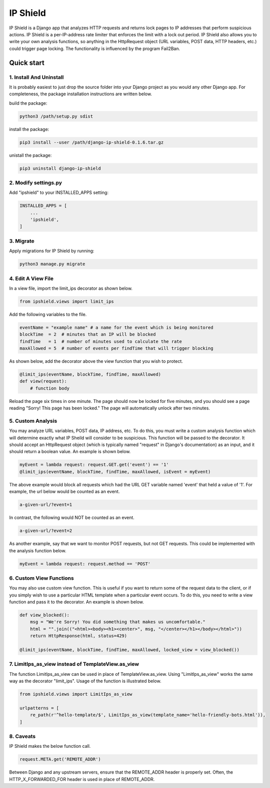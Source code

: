=========
IP Shield
=========

IP Shield is a Django app that analyzes HTTP requests and returns lock pages to IP addresses that perform suspicious actions. IP Shield is a per-IP-address rate limiter that enforces the limit with a lock out period. IP Shield also allows you to write your own analysis functions, so anything in the HttpRequest object (URL variables, POST data, HTTP headers, etc.) could trigger page locking. The functionality is influenced by the program Fail2Ban.


Quick start
===========


1. Install And Uninstall
------------------------
It is probably easiest to just drop the source folder into your Django project as you would any other Django app. For completeness, the package installation instructions are written below.

build the package:

.. code-block:: sh

    python3 /path/setup.py sdist

install the package:

.. code-block:: sh

    pip3 install --user /path/django-ip-shield-0.1.6.tar.gz

unistall the package:

.. code-block:: sh

    pip3 uninstall django-ip-shield


2. Modify settings.py
---------------------
Add "ipshield" to your INSTALLED_APPS setting:

.. code-block:: python

    INSTALLED_APPS = [
        ...
        'ipshield',
    ]


3. Migrate
----------

Apply migrations for IP Shield by running:

.. code-block:: sh

    python3 manage.py migrate


4. Edit A View File
-------------------
In a view file, import the limit_ips decorator as shown below.

.. code-block:: python

    from ipshield.views import limit_ips

Add the following variables to the file.

.. code-block:: python

    eventName = "example name" # a name for the event which is being monitored
    blockTime  = 2  # minutes that an IP will be blocked
    findTime   = 1  # number of minutes used to calculate the rate
    maxAllowed = 5  # number of events per findTime that will trigger blocking

As shown below, add the decorator above the view function that you wish to protect.

.. code-block:: python

    @limit_ips(eventName, blockTime, findTime, maxAllowed)
    def view(request):
        # function body

Reload the page six times in one minute. The page should now be locked for five minutes, and you should see a page reading "Sorry! This page has been locked." The page will automatically unlock after two minutes.


5. Custom Analysis
-------------------------
You may analyze URL variables, POST data, IP address, etc. To do this, you must write a custom analysis function which will determine exactly what IP Sheild will consider to be suspicious. This function will be passed to the decorator. It should accept an HttpRequest object (which is typically named "request" in Django's documentation) as an input, and it should return a boolean value. An example is shown below.

.. code-block:: python

    myEvent = lambda request: request.GET.get('event') == '1'
    @limit_ips(eventName, blockTime, findTime, maxAllowed, isEvent = myEvent)

The above example would block all requests which had the URL GET variable named 'event' that held a value of '1'. For example, the url below would be counted as an event.

.. code-block:: sh

    a-given-url/?event=1

In contrast, the following would NOT be counted as an event.

.. code-block:: sh

    a-given-url/?event=2


As another example, say that we want to monitor POST requests, but not GET requests. This could be implemented with the analysis function below.

.. code-block:: python

    myEvent = lambda request: request.method == 'POST'


6. Custom View Functions
-------------------------
You may also use custom view function. This is useful if you want to return some of the request data to the client, or if you simply wish to use a particular HTML template when a particular event occurs. To do this, you need to write a view function and pass it to the decorator. An example is shown below.

.. code-block:: python

    def view_blocked():
        msg = "We're Sorry! You did something that makes us uncomfortable."
        html = "".join(("<html><body><h1><center>", msg, "</center></h1></body></html>"))
        return HttpResponse(html, status=429)

    @limit_ips(eventName, blockTime, findTime, maxAllowed, locked_view = view_blocked())


7. LimitIps_as_view instead of TemplateView.as_view
----------------------------------------------------------
The function LimitIps_as_view can be used in place of TemplateView.as_view. Using "LimitIps_as_view" works the same way as the decorator "limit_ips". Usage of the function is illustrated below.

.. code-block:: python

    from ipshield.views import LimitIps_as_view

    urlpatterns = [
        re_path(r'^hello-template/$', LimitIps_as_view(template_name='hello-friendly-bots.html')),
    ]


8. Caveats
----------

IP Shield makes the below function call.

.. code-block:: python

    request.META.get('REMOTE_ADDR')

Between Django and any upstream servers, ensure that the REMOTE_ADDR header is properly set. Often, the HTTP_X_FORWARDED_FOR header is used in place of REMOTE_ADDR.

